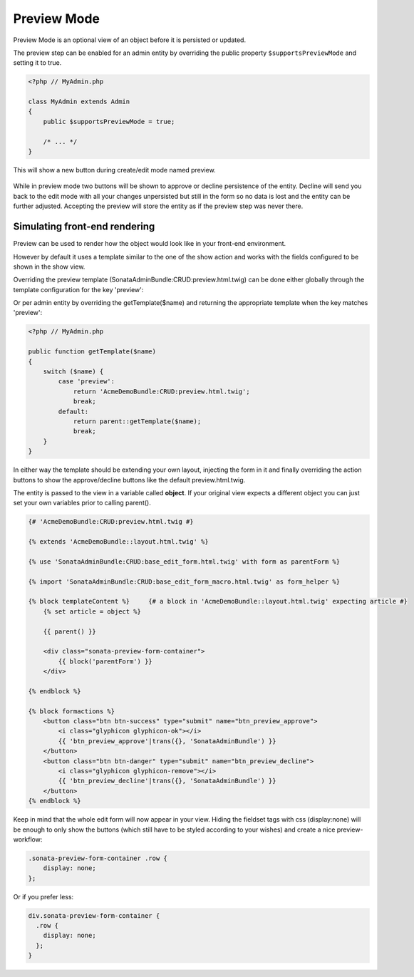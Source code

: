 Preview Mode
============

Preview Mode is an optional view of an object before it is persisted or updated.

The preview step can be enabled for an admin entity by overriding the public property
``$supportsPreviewMode`` and setting it to true.

.. code-block:: php

    <?php // MyAdmin.php

    class MyAdmin extends Admin
    {
        public $supportsPreviewMode = true;

        /* ... */
    }

This will show a new button during create/edit mode named preview.

.. figure:: ../images/preview_mode_button.png
   :align: center
   :alt: Preview Button

While in preview mode two buttons will be shown to approve or decline persistence of the
entity. Decline will send you back to the edit mode with all your changes unpersisted but
still in the form so no data is lost and the entity can be further adjusted.
Accepting the preview will store the entity as if the preview step was never there.

.. figure:: ../images/preview_show.png
   :align: center
   :alt: Preview Button


Simulating front-end rendering
------------------------------

Preview can be used to render how the object would look like in your front-end environment.

However by default it uses a template similar to the one of the show action and works with
the fields configured to be shown in the show view.

Overriding the preview template (SonataAdminBundle:CRUD:preview.html.twig) can be done either
globally through the template configuration for the key 'preview':

.. configuration-block::

    .. code-block:: yaml

        # app/config/config.yml

            sonata_admin:
                templates:
                    preview:  AcmeDemoBundle:CRUD:preview.html.twig


Or per admin entity by overriding the getTemplate($name) and returning the appropriate template when the key
matches 'preview':


.. code-block:: php

    <?php // MyAdmin.php

    public function getTemplate($name)
    {
        switch ($name) {
            case 'preview':
                return 'AcmeDemoBundle:CRUD:preview.html.twig';
                break;
            default:
                return parent::getTemplate($name);
                break;
        }
    }

In either way the template should be extending your own layout, injecting the form in it
and finally overriding the action buttons to show the approve/decline buttons like the
default preview.html.twig.

The entity is passed to the view in a variable called **object**. If your original view expects
a different object you can just set your own variables prior to calling parent().

.. code-block:: jinja

    {# 'AcmeDemoBundle:CRUD:preview.html.twig #}

    {% extends 'AcmeDemoBundle::layout.html.twig' %}

    {% use 'SonataAdminBundle:CRUD:base_edit_form.html.twig' with form as parentForm %}

    {% import 'SonataAdminBundle:CRUD:base_edit_form_macro.html.twig' as form_helper %}

    {% block templateContent %}     {# a block in 'AcmeDemoBundle::layout.html.twig' expecting article #}
        {% set article = object %}

        {{ parent() }}

        <div class="sonata-preview-form-container">
            {{ block('parentForm') }}
        </div>

    {% endblock %}

    {% block formactions %}
        <button class="btn btn-success" type="submit" name="btn_preview_approve">
            <i class="glyphicon glyphicon-ok"></i>
            {{ 'btn_preview_approve'|trans({}, 'SonataAdminBundle') }}
        </button>
        <button class="btn btn-danger" type="submit" name="btn_preview_decline">
            <i class="glyphicon glyphicon-remove"></i>
            {{ 'btn_preview_decline'|trans({}, 'SonataAdminBundle') }}
        </button>
    {% endblock %}

Keep in mind that the whole edit form will now appear in your view.
Hiding the fieldset tags with css (display:none) will be enough to only show the buttons
(which still have to be styled according to your wishes) and create a nice preview-workflow:

.. code-block:: css

    .sonata-preview-form-container .row {
        display: none;
    };

Or if you prefer less:

.. code-block:: sass

    div.sonata-preview-form-container {
      .row {
        display: none;
      };
    }


